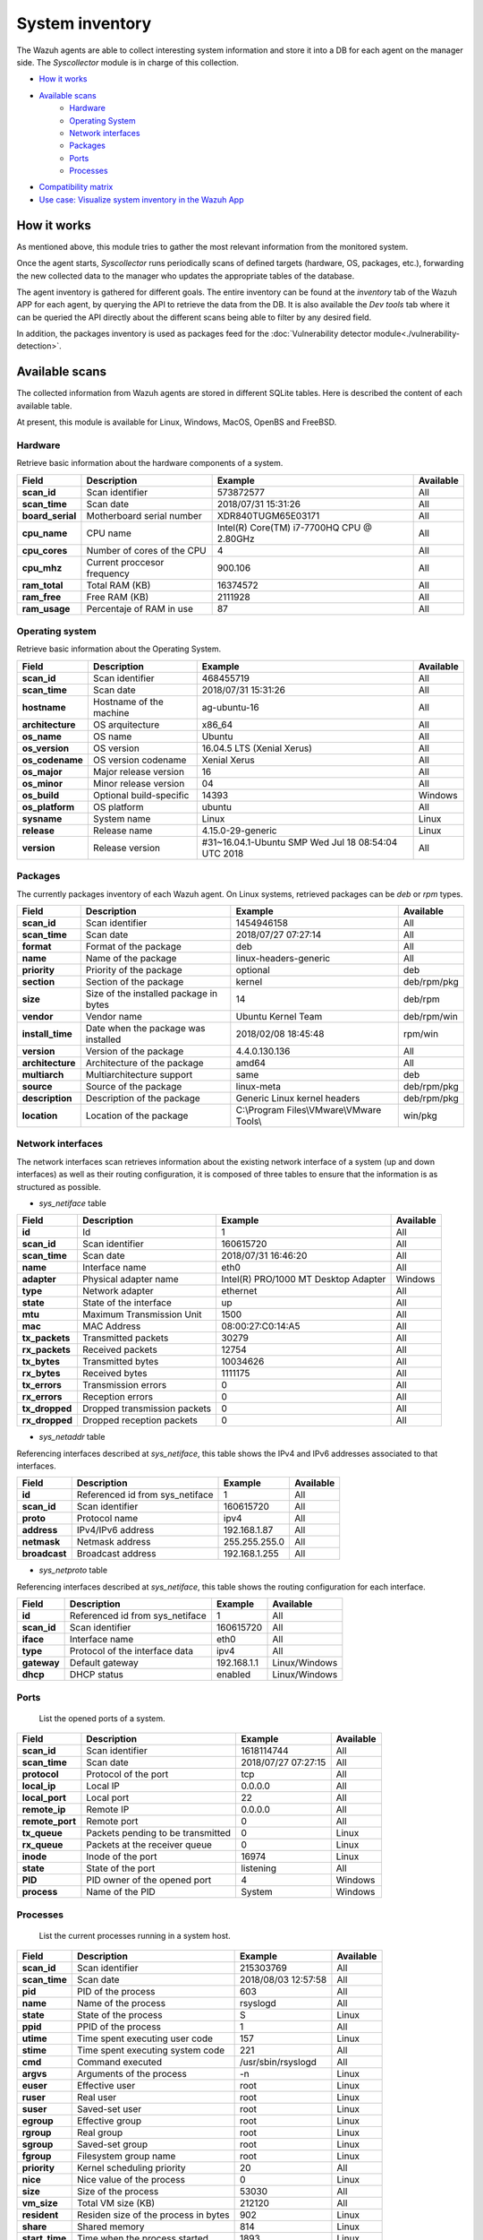 .. Copyright (C) 2018 Wazuh, Inc.

.. _syscollector:

System inventory
================

The Wazuh agents are able to collect interesting system information and store it into a DB for each agent on the manager side. The `Syscollector` module is in charge of this collection.

- `How it works`_
- `Available scans`_
    - `Hardware`_
    - `Operating System`_
    - `Network interfaces`_
    - `Packages`_
    - `Ports`_
    - `Processes`_
- `Compatibility matrix`_
- `Use case: Visualize system inventory in the Wazuh App`_

How it works
-------------

As mentioned above, this module tries to gather the most relevant information from the monitored system.

Once the agent starts, `Syscollector` runs periodically scans of defined targets (hardware, OS, packages, etc.), forwarding the new collected data to the manager who updates the appropriate tables of the database.

The agent inventory is gathered for different goals. The entire inventory can be found at the `inventory` tab of the Wazuh APP for each agent, by querying the API to retrieve the data from the DB. It is also available the `Dev tools` tab
where it can be queried the API directly about the different scans being able to filter by any desired field.

In addition, the packages inventory is used as packages feed for the :doc:`Vulnerability detector module<./vulnerability-detection>`.

Available scans
---------------

The collected information from Wazuh agents are stored in different SQLite tables. Here is described the content of each available table.

At present, this module is available for Linux, Windows, MacOS, OpenBS and FreeBSD.

Hardware
^^^^^^^^

Retrieve basic information about the hardware components of a system.

+------------------+-----------------------------+-------------------------------------------+-------------------+
| Field            | Description                 | Example                                   | Available         |
+==================+=============================+===========================================+===================+
| **scan_id**      | Scan identifier             | 573872577                                 | All               |
+------------------+-----------------------------+-------------------------------------------+-------------------+
| **scan_time**    | Scan date                   | 2018/07/31 15:31:26                       | All               |
+------------------+-----------------------------+-------------------------------------------+-------------------+
| **board_serial** | Motherboard serial number   | XDR840TUGM65E03171                        | All               |
+------------------+-----------------------------+-------------------------------------------+-------------------+
| **cpu_name**     | CPU name                    | Intel(R) Core(TM) i7-7700HQ CPU @ 2.80GHz | All               |
+------------------+-----------------------------+-------------------------------------------+-------------------+
| **cpu_cores**    | Number of cores of the CPU  | 4                                         | All               |
+------------------+-----------------------------+-------------------------------------------+-------------------+
| **cpu_mhz**      | Current proccesor frequency | 900.106                                   | All               |
+------------------+-----------------------------+-------------------------------------------+-------------------+
| **ram_total**    | Total RAM (KB)              | 16374572                                  | All               |
+------------------+-----------------------------+-------------------------------------------+-------------------+
| **ram_free**     | Free RAM (KB)               | 2111928                                   | All               |
+------------------+-----------------------------+-------------------------------------------+-------------------+
| **ram_usage**    | Percentaje of RAM in use    | 87                                        | All               |
+------------------+-----------------------------+-------------------------------------------+-------------------+

Operating system
^^^^^^^^^^^^^^^^^

Retrieve basic information about the Operating System.

+------------------+-------------------------+-----------------------------------------------------+-------------------+
| Field            | Description             | Example                                             | Available         |
+==================+=========================+=====================================================+===================+
| **scan_id**      | Scan identifier         | 468455719                                           | All               |
+------------------+-------------------------+-----------------------------------------------------+-------------------+
| **scan_time**    | Scan date               | 2018/07/31 15:31:26                                 | All               |
+------------------+-------------------------+-----------------------------------------------------+-------------------+
| **hostname**     | Hostname of the machine | ag-ubuntu-16                                        | All               |
+------------------+-------------------------+-----------------------------------------------------+-------------------+
| **architecture** | OS arquitecture         | x86_64                                              | All               |
+------------------+-------------------------+-----------------------------------------------------+-------------------+
| **os_name**      | OS name                 | Ubuntu                                              | All               |
+------------------+-------------------------+-----------------------------------------------------+-------------------+
| **os_version**   | OS version              | 16.04.5 LTS (Xenial Xerus)                          | All               |
+------------------+-------------------------+-----------------------------------------------------+-------------------+
| **os_codename**  | OS version codename     | Xenial Xerus                                        | All               |
+------------------+-------------------------+-----------------------------------------------------+-------------------+
| **os_major**     | Major release version   | 16                                                  | All               |
+------------------+-------------------------+-----------------------------------------------------+-------------------+
| **os_minor**     | Minor release version   | 04                                                  | All               |
+------------------+-------------------------+-----------------------------------------------------+-------------------+
| **os_build**     | Optional build-specific | 14393                                               | Windows           |
+------------------+-------------------------+-----------------------------------------------------+-------------------+
| **os_platform**  | OS platform             | ubuntu                                              | All               |
+------------------+-------------------------+-----------------------------------------------------+-------------------+
| **sysname**      | System name             | Linux                                               | Linux             |
+------------------+-------------------------+-----------------------------------------------------+-------------------+
| **release**      | Release name            | 4.15.0-29-generic                                   | Linux             |
+------------------+-------------------------+-----------------------------------------------------+-------------------+
| **version**      | Release version         | #31~16.04.1-Ubuntu SMP Wed Jul 18 08:54:04 UTC 2018 | All               |
+------------------+-------------------------+-----------------------------------------------------+-------------------+


Packages
^^^^^^^^

The currently packages inventory of each Wazuh agent. On Linux systems, retrieved packages can be `deb` or `rpm` types.

+------------------+----------------------------------------+---------------------------------------------------+-------------------+
| Field            | Description                            | Example                                           | Available         |
+==================+========================================+===================================================+===================+
| **scan_id**      | Scan identifier                        | 1454946158                                        | All               |
+------------------+----------------------------------------+---------------------------------------------------+-------------------+
| **scan_time**    | Scan date                              | 2018/07/27 07:27:14                               | All               |
+------------------+----------------------------------------+---------------------------------------------------+-------------------+
| **format**       | Format of the package                  | deb                                               | All               |
+------------------+----------------------------------------+---------------------------------------------------+-------------------+
| **name**         | Name of the package                    | linux-headers-generic                             | All               |
+------------------+----------------------------------------+---------------------------------------------------+-------------------+
| **priority**     | Priority of the package                | optional                                          | deb               |
+------------------+----------------------------------------+---------------------------------------------------+-------------------+
| **section**      | Section of the package                 | kernel                                            | deb/rpm/pkg       |
+------------------+----------------------------------------+---------------------------------------------------+-------------------+
| **size**         | Size of the installed package in bytes | 14                                                | deb/rpm           |
+------------------+----------------------------------------+---------------------------------------------------+-------------------+
| **vendor**       | Vendor name                            | Ubuntu Kernel Team                                | deb/rpm/win       |
+------------------+----------------------------------------+---------------------------------------------------+-------------------+
| **install_time** | Date when the package was installed    | 2018/02/08 18:45:48                               | rpm/win           |
+------------------+----------------------------------------+---------------------------------------------------+-------------------+
| **version**      | Version of the package                 | 4.4.0.130.136                                     | All               |
+------------------+----------------------------------------+---------------------------------------------------+-------------------+
| **architecture** | Architecture of the package            | amd64                                             | All               |
+------------------+----------------------------------------+---------------------------------------------------+-------------------+
| **multiarch**    | Multiarchitecture support              | same                                              | deb               |
+------------------+----------------------------------------+---------------------------------------------------+-------------------+
| **source**       | Source of the package                  | linux-meta                                        | deb/rpm/pkg       |
+------------------+----------------------------------------+---------------------------------------------------+-------------------+
| **description**  | Description of the package             | Generic Linux kernel headers                      | deb/rpm/pkg       |
+------------------+----------------------------------------+---------------------------------------------------+-------------------+
| **location**     | Location of the package                | C:\\Program Files\\VMware\\VMware Tools\\         | win/pkg           |
+------------------+----------------------------------------+---------------------------------------------------+-------------------+


Network interfaces
^^^^^^^^^^^^^^^^^^

The network interfaces scan retrieves information about the existing network interface of a system (up and down interfaces) as well as their routing configuration,
it is composed of three tables to ensure that the information is as structured as possible.

- `sys_netiface` table

+------------------+------------------------------+-----------------------------------------------------+-------------------+
| Field            | Description                  | Example                                             | Available         |
+==================+==============================+=====================================================+===================+
| **id**           | Id                           | 1                                                   | All               |
+------------------+------------------------------+-----------------------------------------------------+-------------------+
| **scan_id**      | Scan identifier              | 160615720                                           | All               |
+------------------+------------------------------+-----------------------------------------------------+-------------------+
| **scan_time**    | Scan date                    | 2018/07/31 16:46:20                                 | All               |
+------------------+------------------------------+-----------------------------------------------------+-------------------+
| **name**         | Interface name               | eth0                                                | All               |
+------------------+------------------------------+-----------------------------------------------------+-------------------+
| **adapter**      | Physical adapter name        | Intel(R) PRO/1000 MT Desktop Adapter                | Windows           |
+------------------+------------------------------+-----------------------------------------------------+-------------------+
| **type**         | Network adapter              | ethernet                                            | All               |
+------------------+------------------------------+-----------------------------------------------------+-------------------+
| **state**        | State of the interface       | up                                                  | All               |
+------------------+------------------------------+-----------------------------------------------------+-------------------+
| **mtu**          | Maximum Transmission Unit    | 1500                                                | All               |
+------------------+------------------------------+-----------------------------------------------------+-------------------+
| **mac**          | MAC Address                  | 08:00:27:C0:14:A5                                   | All               |
+------------------+------------------------------+-----------------------------------------------------+-------------------+
| **tx_packets**   | Transmitted packets          | 30279                                               | All               |
+------------------+------------------------------+-----------------------------------------------------+-------------------+
| **rx_packets**   | Received packets             | 12754                                               | All               |
+------------------+------------------------------+-----------------------------------------------------+-------------------+
| **tx_bytes**     | Transmitted bytes            | 10034626                                            | All               |
+------------------+------------------------------+-----------------------------------------------------+-------------------+
| **rx_bytes**     | Received bytes               | 1111175                                             | All               |
+------------------+------------------------------+-----------------------------------------------------+-------------------+
| **tx_errors**    | Transmission errors          | 0                                                   | All               |
+------------------+------------------------------+-----------------------------------------------------+-------------------+
| **rx_errors**    | Reception errors             | 0                                                   | All               |
+------------------+------------------------------+-----------------------------------------------------+-------------------+
| **tx_dropped**   | Dropped transmission packets | 0                                                   | All               |
+------------------+------------------------------+-----------------------------------------------------+-------------------+
| **rx_dropped**   | Dropped reception packets    | 0                                                   | All               |
+------------------+------------------------------+-----------------------------------------------------+-------------------+

- `sys_netaddr` table

Referencing interfaces described at `sys_netiface`, this table shows the IPv4 and IPv6 addresses associated to that interfaces.

+------------------+---------------------------------+-----------------------------------------------------+-------------------+
| Field            | Description                     | Example                                             | Available         |
+==================+=================================+=====================================================+===================+
| **id**           | Referenced id from sys_netiface | 1                                                   | All               |
+------------------+---------------------------------+-----------------------------------------------------+-------------------+
| **scan_id**      | Scan identifier                 | 160615720                                           | All               |
+------------------+---------------------------------+-----------------------------------------------------+-------------------+
| **proto**        | Protocol name                   | ipv4                                                | All               |
+------------------+---------------------------------+-----------------------------------------------------+-------------------+
| **address**      | IPv4/IPv6 address               | 192.168.1.87                                        | All               |
+------------------+---------------------------------+-----------------------------------------------------+-------------------+
| **netmask**      | Netmask address                 | 255.255.255.0                                       | All               |
+------------------+---------------------------------+-----------------------------------------------------+-------------------+
| **broadcast**    | Broadcast address               | 192.168.1.255                                       | All               |
+------------------+---------------------------------+-----------------------------------------------------+-------------------+

- `sys_netproto` table

Referencing interfaces described at `sys_netiface`, this table shows the routing configuration for each interface.

+------------------+---------------------------------+-----------------------------------------------------+-------------------+
| Field            | Description                     | Example                                             | Available         |
+==================+=================================+=====================================================+===================+
| **id**           | Referenced id from sys_netiface | 1                                                   | All               |
+------------------+---------------------------------+-----------------------------------------------------+-------------------+
| **scan_id**      | Scan identifier                 | 160615720                                           | All               |
+------------------+---------------------------------+-----------------------------------------------------+-------------------+
| **iface**        | Interface name                  | eth0                                                | All               |
+------------------+---------------------------------+-----------------------------------------------------+-------------------+
| **type**         | Protocol of the interface data  | ipv4                                                | All               |
+------------------+---------------------------------+-----------------------------------------------------+-------------------+
| **gateway**      | Default gateway                 | 192.168.1.1                                         | Linux/Windows     |
+------------------+---------------------------------+-----------------------------------------------------+-------------------+
| **dhcp**         | DHCP status                     | enabled                                             | Linux/Windows     |
+------------------+---------------------------------+-----------------------------------------------------+-------------------+


Ports
^^^^^

 List the opened ports of a system.

+------------------+----------------------------------------+---------------------------------------------------+-------------------+
| Field            | Description                            | Example                                           | Available         |
+==================+========================================+===================================================+===================+
| **scan_id**      | Scan identifier                        | 1618114744                                        | All               |
+------------------+----------------------------------------+---------------------------------------------------+-------------------+
| **scan_time**    | Scan date                              | 2018/07/27 07:27:15                               | All               |
+------------------+----------------------------------------+---------------------------------------------------+-------------------+
| **protocol**     | Protocol of the port                   | tcp                                               | All               |
+------------------+----------------------------------------+---------------------------------------------------+-------------------+
| **local_ip**     | Local IP                               | 0.0.0.0                                           | All               |
+------------------+----------------------------------------+---------------------------------------------------+-------------------+
| **local_port**   | Local port                             | 22                                                | All               |
+------------------+----------------------------------------+---------------------------------------------------+-------------------+
| **remote_ip**    | Remote IP                              | 0.0.0.0                                           | All               |
+------------------+----------------------------------------+---------------------------------------------------+-------------------+
| **remote_port**  | Remote port                            | 0                                                 | All               |
+------------------+----------------------------------------+---------------------------------------------------+-------------------+
| **tx_queue**     | Packets pending to be transmitted      | 0                                                 | Linux             |
+------------------+----------------------------------------+---------------------------------------------------+-------------------+
| **rx_queue**     | Packets at the receiver queue          | 0                                                 | Linux             |
+------------------+----------------------------------------+---------------------------------------------------+-------------------+
| **inode**        | Inode of the port                      | 16974                                             | Linux             |
+------------------+----------------------------------------+---------------------------------------------------+-------------------+
| **state**        | State of the port                      | listening                                         | All               |
+------------------+----------------------------------------+---------------------------------------------------+-------------------+
| **PID**          | PID owner of the opened port           | 4                                                 | Windows           |
+------------------+----------------------------------------+---------------------------------------------------+-------------------+
| **process**      | Name of the PID                        | System                                            | Windows           |
+------------------+----------------------------------------+---------------------------------------------------+-------------------+


Processes
^^^^^^^^^

 List the current processes running in a system host.

+-----------------+----------------------------------------+---------------------------------------------------+-------------------+
| Field           | Description                            | Example                                           | Available         |
+=================+========================================+===================================================+===================+
| **scan_id**     | Scan identifier                        | 215303769                                         | All               |
+-----------------+----------------------------------------+---------------------------------------------------+-------------------+
| **scan_time**   | Scan date                              | 2018/08/03 12:57:58                               | All               |
+-----------------+----------------------------------------+---------------------------------------------------+-------------------+
| **pid**         | PID of the process                     | 603                                               | All               |
+-----------------+----------------------------------------+---------------------------------------------------+-------------------+
| **name**        | Name of the process                    | rsyslogd                                          | All               |
+-----------------+----------------------------------------+---------------------------------------------------+-------------------+
| **state**       | State of the process                   | S                                                 | Linux             |
+-----------------+----------------------------------------+---------------------------------------------------+-------------------+
| **ppid**        | PPID of the process                    | 1                                                 | All               |
+-----------------+----------------------------------------+---------------------------------------------------+-------------------+
| **utime**       | Time spent executing user code         | 157                                               | Linux             |
+-----------------+----------------------------------------+---------------------------------------------------+-------------------+
| **stime**       | Time spent executing system code       | 221                                               | All               |
+-----------------+----------------------------------------+---------------------------------------------------+-------------------+
| **cmd**         | Command executed                       | /usr/sbin/rsyslogd                                | All               |
+-----------------+----------------------------------------+---------------------------------------------------+-------------------+
| **argvs**       | Arguments of the process               | -n                                                | Linux             |
+-----------------+----------------------------------------+---------------------------------------------------+-------------------+
| **euser**       | Effective user                         | root                                              | Linux             |
+-----------------+----------------------------------------+---------------------------------------------------+-------------------+
| **ruser**       | Real user                              | root                                              | Linux             |
+-----------------+----------------------------------------+---------------------------------------------------+-------------------+
| **suser**       | Saved-set user                         | root                                              | Linux             |
+-----------------+----------------------------------------+---------------------------------------------------+-------------------+
| **egroup**      | Effective group                        | root                                              | Linux             |
+-----------------+----------------------------------------+---------------------------------------------------+-------------------+
| **rgroup**      | Real group                             | root                                              | Linux             |
+-----------------+----------------------------------------+---------------------------------------------------+-------------------+
| **sgroup**      | Saved-set group                        | root                                              | Linux             |
+-----------------+----------------------------------------+---------------------------------------------------+-------------------+
| **fgroup**      | Filesystem group name                  | root                                              | Linux             |
+-----------------+----------------------------------------+---------------------------------------------------+-------------------+
| **priority**    | Kernel scheduling priority             | 20                                                | All               |
+-----------------+----------------------------------------+---------------------------------------------------+-------------------+
| **nice**        | Nice value of the process              | 0                                                 | Linux             |
+-----------------+----------------------------------------+---------------------------------------------------+-------------------+
| **size**        | Size of the process                    | 53030                                             | All               |
+-----------------+----------------------------------------+---------------------------------------------------+-------------------+
| **vm_size**     | Total VM size (KB)                     | 212120                                            | All               |
+-----------------+----------------------------------------+---------------------------------------------------+-------------------+
| **resident**    | Residen size of the process in bytes   | 902                                               | Linux             |
+-----------------+----------------------------------------+---------------------------------------------------+-------------------+
| **share**       | Shared memory                          | 814                                               | Linux             |
+-----------------+----------------------------------------+---------------------------------------------------+-------------------+
| **start_time**  | Time when the process started          | 1893                                              | Linux             |
+-----------------+----------------------------------------+---------------------------------------------------+-------------------+
| **pgrp**        | Process group                          | 603                                               | Linux             |
+-----------------+----------------------------------------+---------------------------------------------------+-------------------+
| **session**     | Session of the process                 | 603                                               | All               |
+-----------------+----------------------------------------+---------------------------------------------------+-------------------+
| **nlwp**        | Number of light weight processes       | 3                                                 | All               |
+-----------------+----------------------------------------+---------------------------------------------------+-------------------+
| **tgid**        | Thread Group ID                        | 603                                               | Linux             |
+-----------------+----------------------------------------+---------------------------------------------------+-------------------+
| **tty**         | Number of TTY of the process           | 0                                                 | Linux             |
+-----------------+----------------------------------------+---------------------------------------------------+-------------------+
| **processor**   | Number of the processor                | 0                                                 | Linux             |
+-----------------+----------------------------------------+---------------------------------------------------+-------------------+


Compatibility matrix
---------------------

The following table shows the scans compatibility for the different available Operating Systems:

+------------------------+----------------------------------------------------------------------+
|                        |                      **Syscollector scan**                           |
+  **Operating System**  +-----------+-----------+-----------+----------+-----------+-----------+
|                        |  Hardware |    OS     |  Packages |  Network |   Ports   | Processes |
+------------------------+-----------+-----------+-----------+----------+-----------+-----------+
|    Windows             |     ✓     |     ✓     |     ✓     |     ✓    |     ✓     |     ✓     |
+------------------------+-----------+-----------+-----------+----------+-----------+-----------+
|    Linux               |     ✓     |     ✓     |     ✓     |     ✓    |     ✓     |     ✓     |
+------------------------+-----------+-----------+-----------+----------+-----------+-----------+
|    macOS               |     ✓     |     ✓     |     ✓     |     ✓    |     ✗     |     ✗     |
+------------------------+-----------+-----------+-----------+----------+-----------+-----------+
|    FreeBSD             |     ✓     |     ✓     |     ✓     |     ✓    |     ✗     |     ✗     |
+------------------------+-----------+-----------+-----------+----------+-----------+-----------+
|    OpenBSD             |     ✓     |     ✓     |     ✗     |     ✓    |     ✗     |     ✗     |
+------------------------+-----------+-----------+-----------+----------+-----------+-----------+


Use case: Visualize system inventory in the Wazuh App
-----------------------------------------------------
